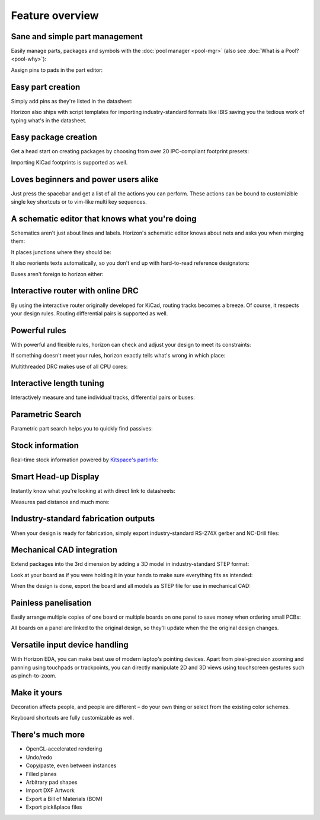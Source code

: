 .. |~| unicode:: 0xA0 
   :trim:

Feature overview
=======================================

Sane and simple part management
-------------------------------

Easily manage parts, packages and symbols with the :doc:`pool manager <pool-mgr>` (also see :doc:`What is a Pool? <pool-why>`):

.. image:: images/pool-mgr.png


Assign pins to pads in the part editor:

.. image:: images/part-editor.png

Easy part creation
------------------

Simply add pins as they're listed in the datasheet: 

.. image:: images/part-wiz-pads.png

Horizon also ships with script templates for importing industry-standard
formats like IBIS saving you the tedious work of typing what's in the
datasheet.

Easy package creation
---------------------

Get a head start on creating packages by choosing from over 20
IPC-compliant footprint presets:

.. image:: images/fp-gen.png

Importing KiCad footprints is supported as well.


Loves beginners and power users alike
-------------------------------------

Just press the spacebar and get a list of all the actions you can perform. These actions can be bound to customizible single key shortcuts or to vim-like multi key sequences.

.. image:: images/spacebar_board.gif

A schematic editor that knows what you're doing
-----------------------------------------------

Schematics aren't just about lines and labels. Horizon's schematic
editor knows about nets and asks you when merging them: 

.. image:: images/net_merge.png

It places junctions where they should be: 

.. image:: images/net.gif

It also reorients texts automatically, so you don't end up with
hard-to-read reference designators: 

.. image:: images/text-align.png

Buses aren't foreign to horizon either: 

.. image:: images/buses.png

Interactive router with online DRC
----------------------------------

By using the interactive router originally developed for KiCad, routing
tracks becomes a breeze. Of course, it respects your design rules. 
Routing differential pairs is supported as well.

.. image:: images/routing.png

Powerful rules
--------------

With powerful and flexible rules, horizon can check and adjust your
design to meet its constraints: 

.. image:: images/rules.png

If something doesn't meet your rules, horizon exactly tells what's wrong
in which place:

.. image:: images/drc.png

Multithreaded DRC makes use of all CPU cores:

.. image:: images/drc-mt.png

Interactive length tuning
-------------------------

Interactively measure and tune individual tracks, differential pairs or 
buses: 

.. image:: images/length-tuning.png


Parametric Search
-----------------

Parametric part search helps you to quickly find passives:

.. image:: images/param.png

Stock information
-----------------

Real-time stock information powered by `Kitspace's partinfo 
<https://github.com/kitspace/partinfo>`_:

.. image:: images/partinfo.png

Smart Head-up Display
---------------------

Instantly know what you're looking at with direct link to datasheets:

.. image:: images/hud.png

Measures pad distance and much more:

.. image:: images/hud2.png


Industry-standard fabrication outputs
-------------------------------------

When your design is ready for fabrication, simply export
industry-standard RS-274X gerber and NC-Drill files:

.. image:: images/fab-out.png


Mechanical CAD integration
--------------------------

Extend packages into the 3rd dimension by adding a 3D model in
industry-standard STEP format:

.. image:: images/3d-pkg.png

Look at your board as if you were holding it in your hands to make sure 
everything fits as intended:

.. image:: images/3d.png

When the design is done, export the board and all models as STEP file 
for use in mechanical CAD:

.. image:: images/mcad.png


Painless panelisation
---------------------

Easily arrange multiple copies of one board or multiple boards on one 
panel to save money when ordering small PCBs:

.. image:: images/panel.png

All boards on a panel are linked to the original design, so they'll 
update when the the original design changes.


Versatile input device handling
-------------------------------

With Horizon EDA, you can make best use of modern laptop's pointing 
devices. Apart from pixel-precision zooming and panning using 
touchpads or trackpoints, you can directly manipulate 2D and 3D views 
using touchscreen gestures such as pinch-to-zoom.


Make it yours
-------------

Decoration affects people, and people are different – do your own thing or select from the existing color schemes.

.. image:: images/colorscheme1.png
.. image:: images/colorscheme2.png
.. image:: images/colorscheme3.png
.. image:: images/colorscheme4.png
.. image:: images/colorscheme5.png

Keyboard shortcuts are fully customizable as well.

There's much more
-----------------

-  OpenGL-accelerated rendering
-  Undo/redo
-  Copy/paste, even between instances
-  Filled planes
-  Arbitrary pad shapes
-  Import DXF Artwork
-  Export a Bill of Materials (BOM)
-  Export pick&place files

